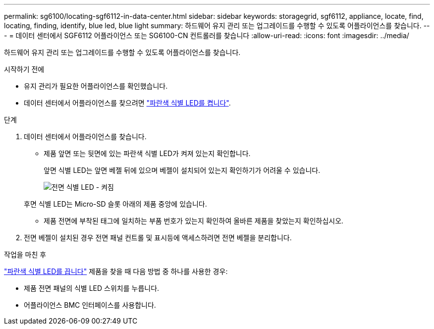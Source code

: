---
permalink: sg6100/locating-sgf6112-in-data-center.html 
sidebar: sidebar 
keywords: storagegrid, sgf6112, appliance, locate, find, locating, finding, identify, blue led, blue light 
summary: 하드웨어 유지 관리 또는 업그레이드를 수행할 수 있도록 어플라이언스를 찾습니다. 
---
= 데이터 센터에서 SGF6112 어플라이언스 또는 SG6100-CN 컨트롤러를 찾습니다
:allow-uri-read: 
:icons: font
:imagesdir: ../media/


[role="lead"]
하드웨어 유지 관리 또는 업그레이드를 수행할 수 있도록 어플라이언스를 찾습니다.

.시작하기 전에
* 유지 관리가 필요한 어플라이언스를 확인했습니다.
* 데이터 센터에서 어플라이언스를 찾으려면 link:turning-sgf6112-identify-led-on-and-off.html["파란색 식별 LED를 켭니다"].


.단계
. 데이터 센터에서 어플라이언스를 찾습니다.
+
** 제품 앞면 또는 뒷면에 있는 파란색 식별 LED가 켜져 있는지 확인합니다.
+
앞면 식별 LED는 앞면 베젤 뒤에 있으며 베젤이 설치되어 있는지 확인하기가 어려울 수 있습니다.

+
image::../media/sgf6112_front_panel_service_led_on.png[전면 식별 LED - 켜짐]

+
후면 식별 LED는 Micro-SD 슬롯 아래의 제품 중앙에 있습니다.

** 제품 전면에 부착된 태그에 일치하는 부품 번호가 있는지 확인하여 올바른 제품을 찾았는지 확인하십시오.


. 전면 베젤이 설치된 경우 전면 패널 컨트롤 및 표시등에 액세스하려면 전면 베젤을 분리합니다.


.작업을 마친 후
link:turning-sgf6112-identify-led-on-and-off.html["파란색 식별 LED를 끕니다"] 제품을 찾을 때 다음 방법 중 하나를 사용한 경우:

* 제품 전면 패널의 식별 LED 스위치를 누릅니다.
* 어플라이언스 BMC 인터페이스를 사용합니다.

